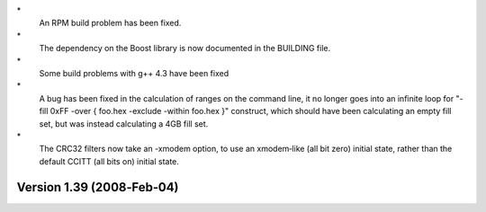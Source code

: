 \*
   An RPM build problem has been fixed.

\*
   The dependency on the Boost library is now documented in the BUILDING
   file.

\*
   Some build problems with g++ 4.3 have been fixed

\*
   A bug has been fixed in the calculation of ranges on the command
   line, it no longer goes into an infinite loop for "-fill 0xFF -over {
   foo.hex -exclude -within foo.hex }" construct, which should have been
   calculating an empty fill set, but was instead calculating a 4GB fill
   set.

\*
   The CRC32 filters now take an -xmodem option, to use an xmodem‐like
   (all bit zero) initial state, rather than the default CCITT (all bits
   on) initial state.

Version 1.39 (2008‐Feb‐04)
==========================
